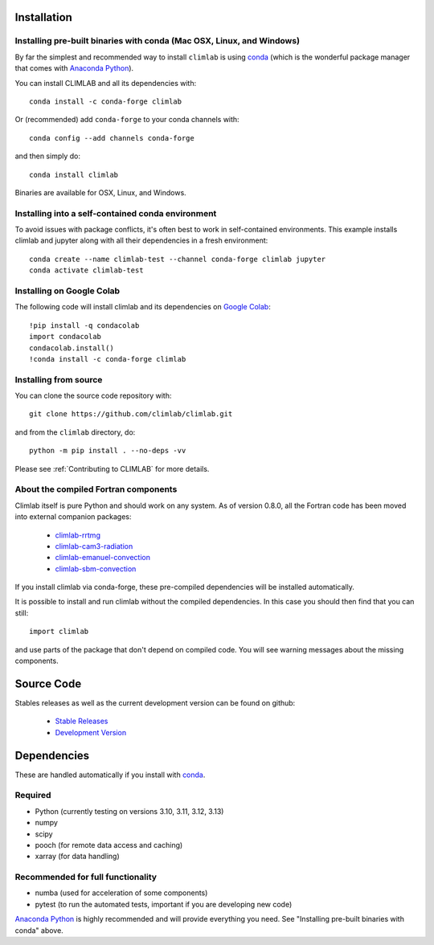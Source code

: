 .. highlight:: rst

Installation
============

Installing pre-built binaries with conda (Mac OSX, Linux, and Windows)
----------------------------------------------------------------------

By far the simplest and recommended way to install ``climlab`` is using conda_
(which is the wonderful package manager that comes with `Anaconda Python`_).

You can install CLIMLAB and all its dependencies with::

    conda install -c conda-forge climlab

Or (recommended) add ``conda-forge`` to your conda channels with::

    conda config --add channels conda-forge

and then simply do::

    conda install climlab

Binaries are available for OSX, Linux, and Windows.

Installing into a self-contained conda environment
--------------------------------------------------

To avoid issues with package conflicts, it's often best to work in self-contained environments.
This example installs climlab and jupyter along with all their dependencies in a fresh environment::

    conda create --name climlab-test --channel conda-forge climlab jupyter
    conda activate climlab-test

Installing on Google Colab
--------------------------

The following code will install climlab and its dependencies on `Google Colab`_::

    !pip install -q condacolab
    import condacolab
    condacolab.install()
    !conda install -c conda-forge climlab

Installing from source
----------------------

You can clone the source code repository with::

    git clone https://github.com/climlab/climlab.git

and from the ``climlab`` directory, do::

    python -m pip install . --no-deps -vv

Please see :ref:`Contributing to CLIMLAB` for more details.

About the compiled Fortran components
-------------------------------------

Climlab itself is pure Python and should work on any system.
As of version 0.8.0, all the Fortran code has been moved into external companion
packages:

    - `climlab-rrtmg`_
    - `climlab-cam3-radiation`_
    - `climlab-emanuel-convection`_
    - `climlab-sbm-convection`_

If you install climlab via conda-forge, these pre-compiled dependencies will be
installed automatically.

It is possible to install and run climlab without the compiled dependencies.
In this case you should then find that you can still::

    import climlab

and use parts of the package that don't depend on compiled code. You will see warning messages about the missing components.

.. _conda: https://conda.io/docs/
.. _`Anaconda Python`: https://www.continuum.io/downloads
.. _`pypi repository`: https://pypi.python.org
.. _`climlab-rrtmg`: https://github.com/climlab/climlab-rrtmg
.. _`climlab-cam3-radiation`: https://github.com/climlab/climlab-cam3-radiation
.. _`climlab-emanuel-convection`: https://github.com/climlab/climlab-emanuel-convection
.. _`climlab-sbm-convection`: https://github.com/climlab/climlab-sbm-convection
.. _`Google Colab`: https://colab.research.google.com

Source Code
===========

Stables releases as well as the current development version can be found on github:

  * `Stable Releases <https://github.com/climlab/climlab/releases>`_
  * `Development Version <https://github.com/climlab/climlab>`_


Dependencies
============

These are handled automatically if you install with conda_.

Required
--------
- Python (currently testing on versions 3.10, 3.11, 3.12, 3.13)
- numpy
- scipy
- pooch (for remote data access and caching)
- xarray (for data handling)

Recommended for full functionality
----------------------------------
- numba (used for acceleration of some components)
- pytest (to run the automated tests, important if you are developing new code)

`Anaconda Python`_ is highly recommended and will provide everything you need.
See "Installing pre-built binaries with conda" above.
